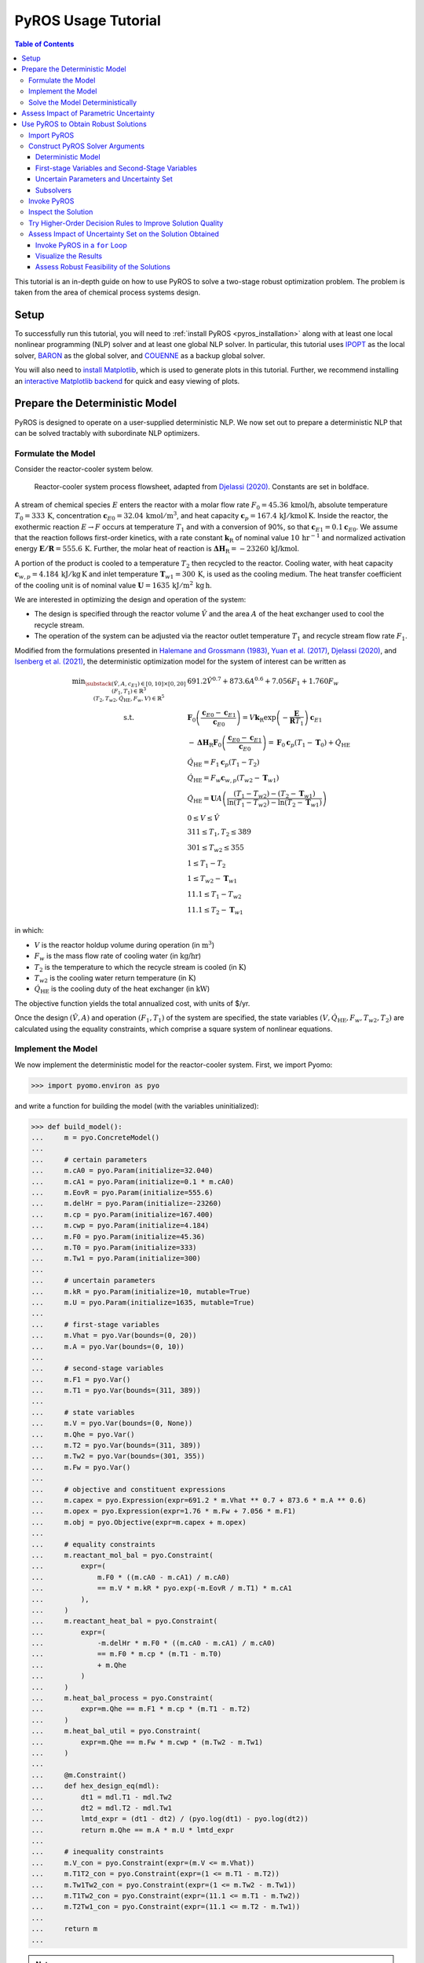 .. _pyros_tutorial:

====================
PyROS Usage Tutorial
====================

.. contents:: Table of Contents
   :depth: 3
   :local:

This tutorial is an in-depth guide on how to
use PyROS to solve a two-stage robust optimization problem.
The problem is taken from the area of chemical process systems design.

Setup
-----
To successfully run this tutorial, you will need to
:ref:`install PyROS <pyros_installation>`
along with at least one local
nonlinear programming
(NLP) solver and at least one global NLP solver.
In particular, this tutorial uses
`IPOPT <https://github.com/coin-or/Ipopt>`__
as the local solver,
`BARON <https://minlp.com/baron-solver>`__
as the global solver,
and `COUENNE <https://github.com/coin-or/Couenne>`__
as a backup global solver.

You will also need to
`install Matplotlib <https://matplotlib.org/stable/install/index.html>`__,
which is used to generate plots in this tutorial.
Further, we recommend installing
an `interactive Matplotlib backend
<https://matplotlib.org/stable/users/explain/figure/backends.html#interactive-backends>`_
for quick and easy viewing of plots.


Prepare the Deterministic Model
-------------------------------

PyROS is designed to operate on a user-supplied deterministic NLP. We
now set out to prepare a deterministic NLP that can be solved tractably
with subordinate NLP optimizers.

Formulate the Model
~~~~~~~~~~~~~~~~~~~

Consider the reactor-cooler system below.

.. figure:: reactor_cooler.png
   :alt: Reactor-cooler system.

   Reactor-cooler system process flowsheet,
   adapted from `Djelassi (2020) <https://doi.org/10.18154/RWTH-2020-09163>`__.
   Constants are set in boldface.

A stream of chemical species :math:`E` enters the
reactor with a molar flow rate :math:`F_0 = 45.36\,\text{kmol/h}`,
absolute temperature :math:`T_0 = 333\,\text{K}`,
concentration :math:`\boldsymbol{c}_{E0} = 32.04\, \text{kmol}/\text{m}^3`,
and heat capacity
:math:`\boldsymbol{c}_p = 167.4\,\text{kJ}/ \text{kmol}\,\text{K}`.
Inside the reactor, the exothermic reaction :math:`E \to F` occurs
at temperature :math:`T_1` and with a conversion of 90%,
so that :math:`\boldsymbol{c}_{E1} = 0.1\boldsymbol{c}_{E0}`.
We assume that the reaction
follows first-order kinetics, with a rate constant
:math:`\boldsymbol{k}_\text{R}` of nominal value
:math:`10\,\text{hr}^{-1}` and normalized activation energy
:math:`\boldsymbol{E/R} = 555.6\,\text{K}`.
Further, the molar heat of reaction is
:math:`\boldsymbol{\Delta H}_\text{R}=-23260\,\text{kJ/kmol}`.

A portion of the product is cooled to a temperature :math:`T_2`
then recycled to the reactor.
Cooling water, with heat capacity
:math:`\boldsymbol{c}_{w,p} = 4.184\,\text{kJ}/\text{kg}\,\text{K}`
and inlet
temperature :math:`\boldsymbol{T}_{w1} = 300\,\text{K}`, is used as the
cooling medium. The heat transfer coefficient of the cooling unit is of
nominal value
:math:`\boldsymbol{U} = 1635\,\text{kJ}/\text{m}^2\,\text{kg}\,\text{h}`.

We are interested in optimizing the design and operation of the system:

- The design is specified through the reactor volume :math:`\hat{V}` and
  the area :math:`A` of the heat exchanger used to cool the recycle stream.
- The operation of the system can be adjusted via the reactor outlet
  temperature :math:`T_1` and recycle stream flow rate :math:`F_1`.

Modified from the formulations presented in `Halemane and Grossmann
(1983) <https://doi.org/10.1002/aic.690290312>`__, `Yuan et
al. (2017) <https://doi.org/10.1002/aic.15950>`__, `Djelassi
(2020) <https://doi.org/10.18154/RWTH-2020-09163>`__, and `Isenberg et
al. (2021) <https://doi.org/10.1002/aic.17175>`__, the deterministic
optimization model for the system of interest can be written as

.. math::


   \begin{array}{cl}
       \displaystyle\min_{\substack{
           (\hat{V},A, c_{E1}) \in [0, 10] \times [0, 20]\\
           (F_1, T_1) \in \mathbb{R}^{3}\\
           (T_2, T_{w2}, \dot{Q}_{\text{HE}}, F_w, V) \in \mathbb{R}^{5}
       }}
       &  
           691.2 \hat{V}^{0.7}
           + 873.6 A^{0.6}
           + 7.056 F_{1}
           + 1.760 F_{w}
       \\
       \text{s.t.}
       &  
       \displaystyle\boldsymbol{F}_{0} \left(\frac{\boldsymbol{c}_{E0} - \boldsymbol{c}_{E1}}{\boldsymbol{c}_{E0}}\right)
       = V \boldsymbol{k}_{\text{R}} \exp{\left(-\frac{\boldsymbol{E}}{\boldsymbol{R}T_1}\right)}\boldsymbol{c}_{E1}
       \\
       & \displaystyle
       -\boldsymbol{\Delta}\boldsymbol{H}_{\text{R}}\boldsymbol{F}_{0}
           \left(\frac{\boldsymbol{c}_{E0} - \boldsymbol{c}_{E1}}{\boldsymbol{c}_{E0}}\right)
           =
           \boldsymbol{F}_{0}\boldsymbol{c}_{p}(T_1 - \boldsymbol{T}_0)
           + \dot{Q}_{\text{HE}}
       \\
       & 
       \dot{Q}_{\text{HE}}
           =
           F_1 \boldsymbol{c}_{p}(T_1 - T_2)
       \\
       & 
       \dot{Q}_{\text{HE}}
           =
           F_w \boldsymbol{c}_{w,p}(T_{w2} - \boldsymbol{T}_{w1})
       \\
       &  \displaystyle
       \dot{Q}_{\text{HE}}
           =
           \boldsymbol{U}A \left(
           \frac{(T_1 - T_{w2}) - (T_2 - \boldsymbol{T}_{w1})}{
               \ln{(T_1 - T_{w2})} - \ln{(T_{2} - \boldsymbol{T}_{w1})}
           }
           \right)
       \\
       & 
       0 \leq V \leq \hat{V}
       \\
       & 
       311 \leq T_1, T_2 \leq 389
       \\
       & 
       301 \leq T_{w2} \leq 355
       \\
       & 
       1 \leq T_1 - T_2
       \\
       & 
       1 \leq T_{w2} - \boldsymbol{T}_{w1}
       \\
       & 
       11.1 \leq T_1 - T_{w2}
       \\
       & 
       11.1 \leq T_2 - \boldsymbol{T}_{w1}
   \end{array}

in which:

-  :math:`V` is the reactor holdup volume during operation (in
   :math:`\text{m}^3`)
-  :math:`F_w` is the mass flow rate of cooling water (in
   :math:`\text{kg/hr}`)
-  :math:`T_2` is the temperature to which the recycle stream is cooled
   (in :math:`\text{K}`)
-  :math:`T_{w2}` is the cooling water return temperature (in
   :math:`\text{K}`)
-  :math:`\dot{Q}_\text{HE}` is the cooling duty of the heat exchanger
   (in :math:`\text{kW}`)

The objective function yields the total annualized cost,
with units of $/yr.

Once the design :math:`(\hat{V}, A)` and operation :math:`(F_1, T_1)` of
the system are specified, the state variables
:math:`(V, \dot{Q}_\text{HE}, F_w, T_{w2}, T_2)` are calculated using
the equality constraints, which comprise a square system of nonlinear
equations.


Implement the Model
~~~~~~~~~~~~~~~~~~~

We now implement the deterministic model for the reactor-cooler system.
First, we import Pyomo:

.. code::

    >>> import pyomo.environ as pyo

and write a function for building the
model (with the variables uninitialized):

.. code::

    >>> def build_model():
    ...     m = pyo.ConcreteModel()
    ... 
    ...     # certain parameters
    ...     m.cA0 = pyo.Param(initialize=32.040)
    ...     m.cA1 = pyo.Param(initialize=0.1 * m.cA0)
    ...     m.EovR = pyo.Param(initialize=555.6)
    ...     m.delHr = pyo.Param(initialize=-23260)
    ...     m.cp = pyo.Param(initialize=167.400)
    ...     m.cwp = pyo.Param(initialize=4.184)
    ...     m.F0 = pyo.Param(initialize=45.36)
    ...     m.T0 = pyo.Param(initialize=333)
    ...     m.Tw1 = pyo.Param(initialize=300)
    ...
    ...     # uncertain parameters
    ...     m.kR = pyo.Param(initialize=10, mutable=True)
    ...     m.U = pyo.Param(initialize=1635, mutable=True)
    ... 
    ...     # first-stage variables
    ...     m.Vhat = pyo.Var(bounds=(0, 20))
    ...     m.A = pyo.Var(bounds=(0, 10))
    ... 
    ...     # second-stage variables
    ...     m.F1 = pyo.Var()
    ...     m.T1 = pyo.Var(bounds=(311, 389))
    ... 
    ...     # state variables
    ...     m.V = pyo.Var(bounds=(0, None))
    ...     m.Qhe = pyo.Var()
    ...     m.T2 = pyo.Var(bounds=(311, 389))
    ...     m.Tw2 = pyo.Var(bounds=(301, 355))
    ...     m.Fw = pyo.Var()
    ... 
    ...     # objective and constituent expressions
    ...     m.capex = pyo.Expression(expr=691.2 * m.Vhat ** 0.7 + 873.6 * m.A ** 0.6)
    ...     m.opex = pyo.Expression(expr=1.76 * m.Fw + 7.056 * m.F1)
    ...     m.obj = pyo.Objective(expr=m.capex + m.opex)
    ... 
    ...     # equality constraints
    ...     m.reactant_mol_bal = pyo.Constraint(
    ...         expr=(
    ...             m.F0 * ((m.cA0 - m.cA1) / m.cA0)
    ...             == m.V * m.kR * pyo.exp(-m.EovR / m.T1) * m.cA1
    ...         ),
    ...     )
    ...     m.reactant_heat_bal = pyo.Constraint(
    ...         expr=(
    ...             -m.delHr * m.F0 * ((m.cA0 - m.cA1) / m.cA0)
    ...             == m.F0 * m.cp * (m.T1 - m.T0)
    ...             + m.Qhe
    ...         )
    ...     )
    ...     m.heat_bal_process = pyo.Constraint(
    ...         expr=m.Qhe == m.F1 * m.cp * (m.T1 - m.T2)
    ...     )
    ...     m.heat_bal_util = pyo.Constraint(
    ...         expr=m.Qhe == m.Fw * m.cwp * (m.Tw2 - m.Tw1)
    ...     )
    ... 
    ...     @m.Constraint()
    ...     def hex_design_eq(mdl):
    ...         dt1 = mdl.T1 - mdl.Tw2
    ...         dt2 = mdl.T2 - mdl.Tw1
    ...         lmtd_expr = (dt1 - dt2) / (pyo.log(dt1) - pyo.log(dt2))
    ...         return m.Qhe == m.A * m.U * lmtd_expr
    ... 
    ...     # inequality constraints
    ...     m.V_con = pyo.Constraint(expr=(m.V <= m.Vhat))
    ...     m.T1T2_con = pyo.Constraint(expr=(1 <= m.T1 - m.T2))
    ...     m.Tw1Tw2_con = pyo.Constraint(expr=(1 <= m.Tw2 - m.Tw1))
    ...     m.T1Tw2_con = pyo.Constraint(expr=(11.1 <= m.T1 - m.Tw2))
    ...     m.T2Tw1_con = pyo.Constraint(expr=(11.1 <= m.T2 - m.Tw1))
    ... 
    ...     return m
    ...


.. note::

    Observe that the :class:`~pyomo.core.base.param.Param`
    objects representing the potentially uncertain parameters
    :math:`\boldsymbol{k}_\text{R}` and :math:`\boldsymbol{U}`
    are declared with the argument ``mutable=True``,
    as PyROS requires that :class:`~pyomo.core.base.param.Param`
    objects representing uncertain parameters
    be mutable.
    Alternatively, 
    :math:`\boldsymbol{k}_\text{R}` and :math:`\boldsymbol{U}`
    may have instead been implemented as fixed
    :class:`~pyomo.core.base.var.Var` objects,
    as follows:

    .. code-block::

       m.kR = pyo.Var(initialize=10)
       m.U = pyo.Var(initialize=1635)
       m.kR.fix(); m.U.fix()

    For more information on implementing uncertain parameters for PyROS,
    see the
    :ref:`Uncertain Parameters section of the Solver Interface
    documentation <pyros_uncertain_params>`.


For convenience, we also write a function to initialize the model's
variable values:

.. code::

    >>> from pyomo.util.calc_var_value import calculate_variable_from_constraint
    >>>
    >>> def initialize_model(m, Vhat=20, A=10, F1=50, T1=389):
    ...     # set first-stage and second-stage variable values
    ...     m.Vhat.set_value(Vhat)
    ...     m.A.set_value(A)
    ...     m.F1.set_value(F1)
    ...     m.T1.set_value(T1)
    ... 
    ...     # solve equations for state variables
    ...     calculate_variable_from_constraint(
    ...         variable=m.V,
    ...         constraint=m.reactant_mol_bal,
    ...     )
    ...     calculate_variable_from_constraint(
    ...         variable=m.Qhe,
    ...         constraint=m.reactant_heat_bal,
    ...     )
    ...     calculate_variable_from_constraint(
    ...         variable=m.T2,
    ...         constraint=m.heat_bal_process,
    ...     )
    ...     calculate_variable_from_constraint(
    ...         variable=m.Tw2,
    ...         constraint=m.hex_design_eq,
    ...     )
    ...     calculate_variable_from_constraint(
    ...         variable=m.Fw,
    ...         constraint=m.heat_bal_util,
    ...     )
    ...

And finally, a function to build the model and
initialize the variable values:

.. code::

    >>> def build_and_initialize_model(**init_kwargs):
    ...     m = build_model()
    ...     initialize_model(m, **init_kwargs)
    ...     return m
    ...

We may now instantiate and initialize the model as follows:

.. code::

    >>> m = build_and_initialize_model()

The following helper function will be useful for inspecting
the current solution:

.. code::

    >>> def print_solution(model):
    ...     print(f"Objective      ($/yr)    : {pyo.value(model.obj):.2f}")
    ...     print(f"Reactor volume (m^3)     : {model.Vhat.value:.2f}")
    ...     print(f"Cooler area    (m^2)     : {model.A.value:.2f}")
    ...     print(f"F1             (kmol/hr) : {model.F1.value:.2f}")
    ...     print(f"T1             (K)       : {model.T1.value:.2f}")
    ...     print(f"Fw             (kg/hr)   : {model.Fw.value:.2f}")
    ...

Inspecting the initial model solution:

.. code::

    >>> print_solution(m)  # may vary
    Objective      ($/yr)    : 13830.89
    Reactor volume (m^3)     : 20.00
    Cooler area    (m^2)     : 10.00
    F1             (kmol/hr) : 50.00
    T1             (K)       : 389.00
    Fw             (kg/hr)   : 2484.43


Solve the Model Deterministically
~~~~~~~~~~~~~~~~~~~~~~~~~~~~~~~~~

We use IPOPT to solve the model to local optimality:

.. _pyros_tutorial_nominal_solve:

.. code::

    >>> ipopt = pyo.SolverFactory("ipopt")
    >>> pyo.assert_optimal_termination(ipopt.solve(m, tee=True, load_solutions=True))
    Ipopt ...
    ...
    EXIT: Optimal Solution Found.


We are able to solve the model to local optimality. Inspecting the
solution, we notice reductions in the objective and the main variables
of interest compared to the initial point used:

.. _pyros_tutorial_inspect_nominal:

.. code::

    >>> print_solution(m)  # may vary
    Objective      ($/yr)    : 9774.58
    Reactor volume (m^3)     : 5.32
    Cooler area    (m^2)     : 7.45
    F1             (kmol/hr) : 88.32
    T1             (K)       : 389.00
    Fw             (kg/hr)   : 2278.57


Assess Impact of Parametric Uncertainty
---------------------------------------

Suppose the reaction rate constant :math:`\boldsymbol{k}_\text{R}` and
heat transfer coefficient :math:`\boldsymbol{U}` are uncertain. We
assume that each parameter may deviate from its nominal value by up to
5%, and that the deviations are independent. Thus, the joint
realizations of the uncertain parameters are confined to a rectangular
region, that is, a box.

Given a *fixed* design :math:`(\hat{V}, A)`, we wish to assess whether
we can guarantee that the operational variables :math:`(F_1, T_1)`, and
concomitantly, the state
:math:`(V, \dot{Q}_\text{HE}, T_2, T_{w2}, F_w)`, can be adjusted to a
feasible solution under any plausible realization of the uncertain
parameters. This assessment can be carried out with the following
function:

.. code::

    >>> # module imports needed
    >>> import numpy as np
    >>> import matplotlib.pyplot as plt
    >>> import matplotlib.patches as patches
    >>> 
    >>> def plot_feasibility(solutions, solver, samples=200, test_set_size=10):
    ...     # seed the random number generator for deterministic sampling
    ...     rng = np.random.default_rng(123456)
    ... 
    ...     # nominal uncertain parameter realizations
    ...     nom_vals = np.array([10, 1635])
    ... 
    ...     # sample points from box uncertainty set of specified test size
    ...     point_samples = np.empty((samples, 2))
    ...     point_samples[0] = nom_vals
    ...     point_samples[1:] = rng.uniform(
    ...         low=nom_vals * (1 - test_set_size / 100),
    ...         high=nom_vals * (1 + test_set_size / 100),
    ...         size=(samples - 1, 2),
    ...     )
    ... 
    ...     costs = np.empty((len(solutions), point_samples.shape[0]), dtype=float)
    ...     mdl = build_model()
    ...     for sol_idx, (size, sol) in enumerate(solutions.items()):
    ...         # fix the first-stage variables
    ...         mdl.Vhat.fix(sol[0])
    ...         mdl.A.fix(sol[1])
    ...         
    ...         for pt_idx, pt in enumerate(point_samples):
    ...             # update parameter realization to sampled point
    ...             mdl.kR.set_value(pt[0])
    ...             mdl.U.set_value(pt[1])
    ... 
    ...             # update the values of the operational variables
    ...             initialize_model(mdl, Vhat=sol[0], A=sol[1])
    ... 
    ...             # try solving the model to inspect for feasibility
    ...             res = solver.solve(mdl, load_solutions=False)
    ...             if pyo.check_optimal_termination(res):
    ...                 mdl.solutions.load_from(res)
    ...                 costs[sol_idx, pt_idx] = pyo.value(mdl.obj)
    ...             else:
    ...                 costs[sol_idx, pt_idx] = np.nan
    ... 
    ...     # now generate the plot(s)
    ...     fig, axs = plt.subplots(
    ...         figsize=(0.5 * (len(solutions) - 1) + 5 * len(solutions), 4),
    ...         ncols=len(solutions),
    ...         squeeze=False,
    ...         sharey=True,
    ...         layout="constrained",
    ...     )
    ...     for sol_idx, (size, ax) in enumerate(zip(solutions, axs[0])):
    ...         # track realizations for which solution feasible
    ...         is_feas = ~np.isnan(costs[sol_idx])
    ... 
    ...         # realizations under which design is feasible
    ...         # (colored by objective)
    ...         plot = ax.scatter(
    ...             point_samples[is_feas][:, 0],
    ...             point_samples[is_feas][:, 1],
    ...             c=costs[sol_idx, is_feas],
    ...             vmin=np.nanmin(costs),
    ...             vmax=np.nanmax(costs),
    ...             cmap="plasma_r",
    ...             marker="o",
    ...         )
    ...         # realizations under which design is infeasible
    ...         ax.scatter(
    ...             point_samples[~is_feas][:, 0],
    ...             point_samples[~is_feas][:, 1],
    ...             color="none",
    ...             edgecolors="black",
    ...             label="infeasible",
    ...             marker="^",
    ...         )
    ...         if size != 0:
    ...             # boundary of the box uncertainty set mapped to the design
    ...             rect = patches.Rectangle(
    ...                 nom_vals * (1 - size / 100),
    ...                 *tuple(nom_vals * 2 * size / 100),
    ...                 facecolor="none",
    ...                 edgecolor="black",
    ...                 linestyle="dashed",
    ...                 label=f"{size}% box set",
    ...             )
    ...             ax.add_patch(rect)
    ...             
    ...         ax.legend(bbox_to_anchor=(1, -0.15), loc="upper right")
    ...         ax.set_xlabel(r"$k_\mathrm{R}$ (per hr)")
    ...         ax.set_ylabel("$U$ (kJ/sqm-h-K)")
    ... 
    ...         is_in_set = np.logical_and(
    ...             np.all(nom_vals * (1 - size / 100) <= point_samples, axis=1),
    ...             np.all(point_samples <= nom_vals * (1 + size / 100), axis=1),
    ...         )
    ...         feas_in_set = np.logical_and(is_feas, is_in_set)
    ...         
    ...         # add plot title summarizing statistics of the results
    ...         ax.set_title(
    ...             f"Solution for {size}% box set\n"
    ...             "Avg ± SD objective "
    ...             f"{costs[sol_idx, is_feas].mean():.2f} ± {costs[sol_idx, is_feas].std():.2f}\n"
    ...             f"Feas. for {feas_in_set.sum()}/{is_in_set.sum()} samples in set\n"
    ...             f"Feas. for {is_feas.sum()}/{len(point_samples)} samples overall"
    ...         )
    ... 
    ...     cbar = fig.colorbar(plot, ax=axs.ravel().tolist(), pad=0.03)
    ...     cbar.ax.set_ylabel("Objective ($/yr)")
    ... 
    ...     plt.show()
    ...

Applying this function to the design that was deterministically
optimized subject to the nominal realization of the uncertain
parameters:

.. code::

    >>> plot_feasibility(
    ...     # design variable values
    ...     solutions={0: (m.Vhat.value, m.A.value)},
    ...     # solver to use for feasibility testing
    ...     solver=ipopt,
    ...     # size of the uncertainty set (percent maximum deviation from nominal)
    ...     test_set_size=5,
    ... )

.. image:: deterministic_heatmap.png
   :alt: Reactor-cooler system.


Clearly, the nominally optimal :math:`(\hat{V}, A)` is robust
infeasible, as the operation of the system cannot be feasibly adjusted
subject to approximately half of the tested scenarios. Observe that
infeasibility occurs subject to parameter realizations in which the rate
constant :math:`\boldsymbol{k}_\text{R}` is below its nominal value.
This suggests that for such realizations, the design
:math:`(\hat{V}, A)` is not sufficiently large to allow for the 90%
reactor conversion requirement to be met.

Use PyROS to Obtain Robust Solutions
------------------------------------

We have just confirmed that the nominally optimal design for the reactor
cooler system is robust infeasible. Thus, we now use PyROS to optimize
the design while explicitly accounting for the impact of parametric
uncertainty.

Import PyROS
~~~~~~~~~~~~

We will need to import the PyROS module in order to instantiate the
solver and required arguments:

.. code::

    >>> import pyomo.contrib.pyros as pyros

Construct PyROS Solver Arguments
~~~~~~~~~~~~~~~~~~~~~~~~~~~~~~~~

We now construct the required arguments to the PyROS solver.
A general discussion on all PyROS solver arguments is given in the
:ref:`Solver Interface documentation <pyros_solver_interface>`.

Deterministic Model
^^^^^^^^^^^^^^^^^^^

We have already constructed the deterministic model.

First-stage Variables and Second-Stage Variables
^^^^^^^^^^^^^^^^^^^^^^^^^^^^^^^^^^^^^^^^^^^^^^^^

As previously discussed, the first-stage variables comprise the
design variables :math:`(\hat{V}, A)`, whereas the second-stage
variables comprise the operational decision variables
:math:`(F_1, T_1)`. PyROS automatically infers the state variables of
the model by inspecting the active objective and constraint components.

.. code::

    >>> first_stage_variables = [m.A, m.Vhat]
    >>> second_stage_variables = [m.F1, m.T1]

Uncertain Parameters and Uncertainty Set
^^^^^^^^^^^^^^^^^^^^^^^^^^^^^^^^^^^^^^^^

Following from our prior feasibility analysis, we take
:math:`\boldsymbol{k}_\text{R}` and :math:`\boldsymbol{U}` to be the
uncertain parameters, confined in value to a box set, such that each
parameter may deviate from its nominal value by up to 5%.
Thus, we compile the :class:`~pyomo.core.base.param.Param`
objects representing 
:math:`\boldsymbol{k}_\text{R}` and :math:`\boldsymbol{U}` into a list
and represent the uncertainty set with an instance of the PyROS
:class:`~pyomo.contrib.pyros.uncertainty_sets.BoxSet` class:

.. code::

    >>> uncertain_params = [m.kR, m.U]
    >>> uncertainty_set = pyros.BoxSet(bounds=[
    ...     [param.value * (1 - 0.05), param.value * (1 + 0.05)] for param in uncertain_params
    ... ])

Subsolvers
^^^^^^^^^^

PyROS requires subordinate deterministic NLP optimizers to solve the
subproblems of its underlying algorithm. At least one local NLP solver
and one global NLP solver are required. We will use IPOPT (already
constructed) as the local NLP subsolver and BARON as the global NLP
subsolver. For subproblems not solved successfully by BARON, we use
COUENNE as a backup.

.. code::

    >>> # already constructed local subsolver IPOPT.
    >>> # global subsolvers:
    >>> baron = pyo.SolverFactory("baron", options={"MaxTime": 10})
    >>> couenne = pyo.SolverFactory("couenne", options={"max_cpu_time": 10})


Invoke PyROS
~~~~~~~~~~~~

We are now ready to invoke PyROS on our model.
We do so by instantiating the PyROS solver interface:

.. code::

    >>> pyros_solver = pyo.SolverFactory("pyros")

and invoking the :meth:`~pyomo.contrib.pyros.pyros.PyROS.solve` method:

.. _pyros_tutorial_static_ro_solve:

.. code::

    >>> pyros_solver.solve(
    ...     # mandatory arguments
    ...     model=m,
    ...     first_stage_variables=first_stage_variables,
    ...     second_stage_variables=second_stage_variables,
    ...     uncertain_params=uncertain_params,
    ...     uncertainty_set=uncertainty_set,
    ...     local_solver=ipopt,
    ...     global_solver=baron,
    ...     # optional arguments
    ...     backup_global_solvers=[couenne],
    ... )
    ==============================================================================
    PyROS: The Pyomo Robust Optimization Solver, ...
    ...
    Robust feasible solution identified.
    ...
    All done. Exiting PyROS.
    ==============================================================================
    <pyomo.contrib.pyros.solve_data.ROSolveResults at ...>


By default, the progress and final result of the PyROS solver
is logged to the console.
The :ref:`Solver Output Log documentation <pyros_solver_log>`
provides guidance on how the solver log is to be interpreted.
The :meth:`~pyomo.contrib.pyros.pyros.PyROS.solve` method
returns an :class:`~pyomo.contrib.pyros.solve_data.ROSolveResults`
object summarizing the results.


Inspect the Solution
~~~~~~~~~~~~~~~~~~~~

Inspecting the solution, we see that the overall objective is increased
compared to when the model is
:ref:`solved deterministically <pyros_tutorial_inspect_nominal>`.
The cooler area
:math:`A` and recycle stream flow :math:`F_1` are reduced,
but the reactor volume :math:`\hat{V}`
and cooling water utility flow rate :math:`F_w`
are increased:

.. _pyros_tutorial_inspect_static:

.. code::

    >>> print_solution(m)  # may vary
    Objective      ($/yr)    : 10064.11
    Reactor volume (m^3)     : 5.59
    Cooler area    (m^2)     : 7.19
    F1             (kmol/hr) : 85.39
    T1             (K)       : 389.00
    Fw             (kg/hr)   : 2444.42


We can also confirm the robust feasibility of the solution empirically:

.. code::

    >>> plot_feasibility({5: (m.Vhat.value, m.A.value)}, solver=ipopt, test_set_size=5)


.. image:: dr0_heatmap.png



Try Higher-Order Decision Rules to Improve Solution Quality
~~~~~~~~~~~~~~~~~~~~~~~~~~~~~~~~~~~~~~~~~~~~~~~~~~~~~~~~~~~

For tractability purposes, the underlying algorithm of PyROS uses
polynomial decision rules to approximate (restrict) the adjustability of
the second-stage decision variables (that is, :math:`F_1` and :math:`T_1`
for the present model) to the uncertain parameters. By default, a static
approximation is used, such that the second-stage decisions are modeled
as nonadjustable. A less restrictive approximation can be used by
increasing the order of the decision rules to 1, through the optional
argument ``decision_rule_order``:

.. code::

    >>> pyros_solver.solve(
    ...     # mandatory arguments
    ...     model=m,
    ...     first_stage_variables=first_stage_variables,
    ...     second_stage_variables=second_stage_variables,
    ...     uncertain_params=uncertain_params,
    ...     uncertainty_set=uncertainty_set,
    ...     local_solver=ipopt,
    ...     global_solver=baron,
    ...     # optional arguments
    ...     backup_global_solvers=[couenne],
    ...     decision_rule_order=1,
    ... )
    ==============================================================================
    PyROS: The Pyomo Robust Optimization Solver, ...
    ...
    Robust feasible solution identified.
    ...
    All done. Exiting PyROS.
    ==============================================================================
    <pyomo.contrib.pyros.solve_data.ROSolveResults at ...>


Inspecting the solution, we see that the cost is reduced compared to when
:ref:`a static decision rule approximation is used <pyros_tutorial_inspect_static>`,
as a smaller cooling water flow rate :math:`F_w` is required
since the cooler area :math:`A` is increased:

.. code::

    >>> print_solution(m)  # may vary
    Objective      ($/yr)    : 9855.95
    Reactor volume (m^3)     : 5.59
    Cooler area    (m^2)     : 7.45
    F1             (kmol/hr) : 88.32
    T1             (K)       : 389.00
    Fw             (kg/hr)   : 2278.57


Further, our empirical check confirms that the solution
is robust:

.. code::

    >>> plot_feasibility({5: (m.Vhat.value, m.A.value)}, solver=ipopt,  test_set_size=5)


.. image:: dr1_heatmap.png


Assess Impact of Uncertainty Set on the Solution Obtained
~~~~~~~~~~~~~~~~~~~~~~~~~~~~~~~~~~~~~~~~~~~~~~~~~~~~~~~~~

We now perform a price-of-robustness study, in which
we assess the response of the solution obtained to the
size of the uncertainty set.
This study can be easily performed by placing the PyROS solver
invocation in a ``for`` loop and recording the result at each iteration.

Invoke PyROS in a ``for`` Loop
^^^^^^^^^^^^^^^^^^^^^^^^^^^^^^

The PyROS solver invocation can easily be made in a ``for`` loop. At
each iteration of the loop, we use PyROS to solve the RO problem subject
to the uncertainty set of the corresponding size:

.. code::

    >>> res_dict = dict()
    >>> obj_vals = dict()
    >>> capex_vals = dict()
    >>> opex_vals = dict()
    >>> vhat_vals = dict()
    >>> area_vals = dict()
    >>> for percent_size in [0, 2.5, 5, 7.5, 10]:
    ...     mdl = build_and_initialize_model()
    ...     unc_set = pyros.BoxSet(bounds=[
    ...         [param.value * (1 - percent_size / 100), param.value * (1 + percent_size / 100)]
    ...         for param in [mdl.kR, mdl.U]
    ...     ])
    ...     print(f"Solving RO problem for uncertainty set size {percent_size}:")
    ...     res_dict[percent_size] = res = pyros_solver.solve(
    ...         model=mdl,
    ...         first_stage_variables=[mdl.Vhat, mdl.A],
    ...         second_stage_variables=[mdl.F1, mdl.T1],
    ...         uncertain_params=[mdl.kR, mdl.U],
    ...         uncertainty_set=unc_set,
    ...         local_solver=ipopt,
    ...         global_solver=baron,
    ...         decision_rule_order=1,
    ...         backup_global_solvers=[couenne],
    ...     )
    ...     if res.pyros_termination_condition == pyros.pyrosTerminationCondition.robust_feasible:
    ...         obj_vals[percent_size] = pyo.value(mdl.obj)
    ...         capex_vals[percent_size] = pyo.value(mdl.capex)
    ...         opex_vals[percent_size] = pyo.value(mdl.opex)
    ...         vhat_vals[percent_size] = pyo.value(mdl.Vhat)
    ...         area_vals[percent_size] = pyo.value(mdl.A)
    ...
    Solving RO problem for uncertainty set size 0:
    ...
    Solving RO problem for uncertainty set size 2.5:
    ...
    Solving RO problem for uncertainty set size 5:
    ...
    Solving RO problem for uncertainty set size 7.5:
    ...
    Solving RO problem for uncertainty set size 10:
    ...
    All done. Exiting PyROS.
    ==============================================================================


Visualize the Results
^^^^^^^^^^^^^^^^^^^^^

We can visualize the results of our price-of-robustness analysis, as follows:

.. code::

    >>> fig, (obj_ax, vhat_ax, area_ax) = plt.subplots(
    ...     ncols=3,
    ...     figsize=(19, 4),
    ...     layout="constrained",
    ... )
    >>> plt.subplots_adjust(wspace=0.4, hspace=0.6)
    >>> 
    >>> # plot costs
    >>> obj_ax.plot(obj_vals.keys(), obj_vals.values(), label="total", marker="o")
    >>> obj_ax.plot(capex_vals.keys(), capex_vals.values(), label="CAPEX", marker="s")
    >>> obj_ax.plot(opex_vals.keys(), opex_vals.values(), label="OPEX", marker="^")
    >>> obj_ax.set_xlabel("Deviation from Nominal Value (%)")
    >>> obj_ax.set_ylabel("Cost ($/yr)")
    >>> obj_ax.legend()
    >>> 
    >>> # plot reactor volume
    >>> vhat_ax.plot(vhat_vals.keys(), vhat_vals.values(), marker="o")
    >>> vhat_ax.set_xlabel("Deviation from Nominal Value (%)")
    >>> vhat_ax.set_ylabel(r"Reactor Volume ($\mathrm{m}^3$)")
    >>> 
    >>> # plot cooler area
    >>> area_ax.plot(area_vals.keys(), area_vals.values(), marker="o")
    >>> area_ax.set_xlabel("Deviation from Nominal Value (%)")
    >>> area_ax.set_ylabel(r"Cooler Heat Transfer Area ($\mathrm{m}^2$)")
    >>> area_ax.set_ylim([7.45, 7.46])
    >>> 
    >>> plt.show()


.. image:: por_sensitivity.png

Notice that the costs and reactor volume increase with the size
of the uncertainty set, whereas the heat transfer area of the
cooler does not vary.


Assess Robust Feasibility of the Solutions
^^^^^^^^^^^^^^^^^^^^^^^^^^^^^^^^^^^^^^^^^^

We can also visualize the robustness of each solution:

.. code::

    >>> plot_feasibility(
    ...     {key: (vhat_vals[key], area_vals[key]) for key in vhat_vals},
    ...     solver=ipopt,
    ...     test_set_size=10,
    ... )



.. image:: por_heatmaps.png


Notice that:

- Every solution is found to be robust feasible subject to its corresponding
  uncertainty set, but robust infeasible subject to strict supersets.
- As the size of uncertainty set is increased, so is the average objective
  value.
